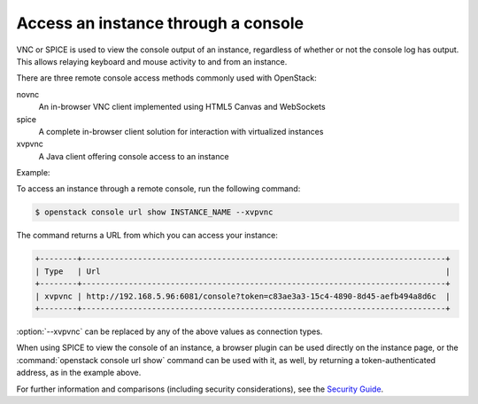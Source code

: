 ====================================
Access an instance through a console
====================================

VNC or SPICE is used to view the console output of an instance, regardless of
whether or not the console log has output. This allows relaying keyboard and
mouse activity to and from an instance.

There are three remote console access methods commonly used with
OpenStack:

novnc
  An in-browser VNC client implemented using HTML5 Canvas and
  WebSockets

spice
  A complete in-browser client solution for interaction with
  virtualized instances

xvpvnc
  A Java client offering console access to an instance

Example:

To access an instance through a remote console, run the following
command:

.. code-block:: console

   $ openstack console url show INSTANCE_NAME --xvpvnc

The command returns a URL from which you can access your instance:

.. code-block:: console

   +--------+------------------------------------------------------------------------------+
   | Type   | Url                                                                          |
   +--------+------------------------------------------------------------------------------+
   | xvpvnc | http://192.168.5.96:6081/console?token=c83ae3a3-15c4-4890-8d45-aefb494a8d6c  |
   +--------+------------------------------------------------------------------------------+

:option:`--xvpvnc` can be replaced by any of the above values as connection
types.

When using SPICE to view the console of an instance, a browser plugin
can be used directly on the instance page, or the
:command:`openstack console url show` command can be used with it, as well, by
returning a token-authenticated address, as in the example above.

For further information and comparisons (including security
considerations), see the `Security
Guide <http://docs.openstack.org/security-guide/compute.html>`__.
